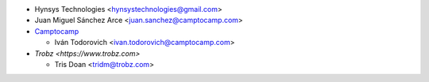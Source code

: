* Hynsys Technologies <hynsystechnologies@gmail.com>
* Juan Miguel Sánchez Arce <juan.sanchez@camptocamp.com>
* `Camptocamp <https://www.camptocamp.com>`_

  * Iván Todorovich <ivan.todorovich@camptocamp.com>
* `Trobz <https://www.trobz.com>`

  * Tris Doan <tridm@trobz.com>
